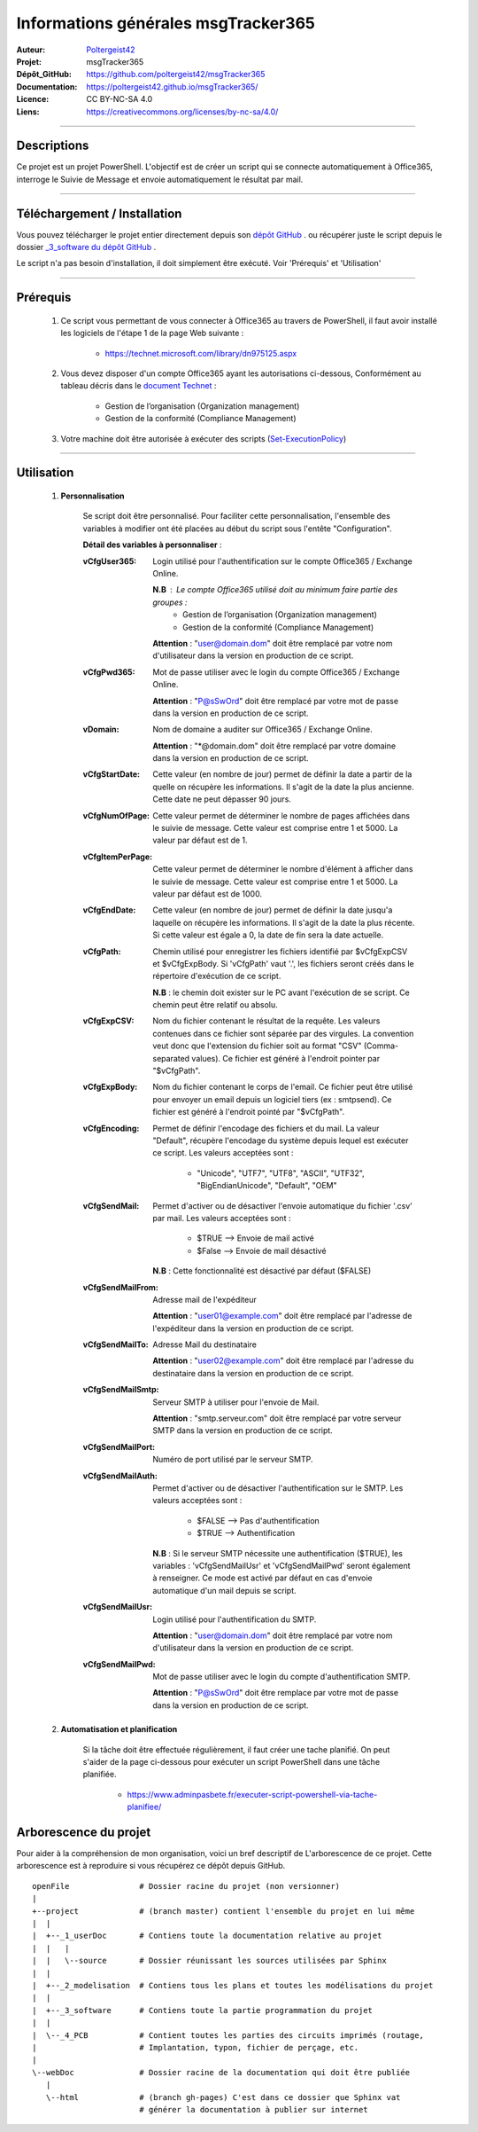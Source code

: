 ====================================
Informations générales msgTracker365
====================================

:Auteur:            `Poltergeist42 <https://github.com/poltergeist42>`_
:Projet:             msgTracker365
:Dépôt_GitHub:       https://github.com/poltergeist42/msgTracker365
:Documentation:      https://poltergeist42.github.io/msgTracker365/
:Licence:            CC BY-NC-SA 4.0
:Liens:              https://creativecommons.org/licenses/by-nc-sa/4.0/

####

Descriptions
===========

Ce projet est un projet PowerShell. L'objectif est de créer un script qui se connecte
automatiquement à Office365, interroge le Suivie de Message et envoie automatiquement le
résultat par mail.

####

Téléchargement / Installation
=============================

Vous pouvez télécharger le projet entier directement depuis son `dépôt GitHub <https://github.com/poltergeist42/msgTracker365.git>`_ .
ou récupérer juste le script depuis le dossier `_3_software du dépôt GitHub <https://github.com/poltergeist42/msgTracker365/tree/master/_3_software>`_ .

Le script n'a pas besoin d'installation, il doit simplement être exécuté. Voir 'Prérequis' et 'Utilisation'
   
####   
 
Prérequis
=========

    #. Ce script vous permettant de vous connecter à Office365 au travers de PowerShell,
       il faut avoir installé les logiciels de l'étape 1 de la page Web suivante :
       
        * https://technet.microsoft.com/library/dn975125.aspx
    
    #. Vous devez disposer d'un compte Office365 ayant les autorisations ci-dessous,
       Conformément au tableau décris dans le `document Technet <https://technet.microsoft.com/fr-fr/library/jj200673(v=exchg.150).aspx>`_ :

        * Gestion de l’organisation (Organization management)
        * Gestion de la conformité (Compliance Management)
    
    #. Votre machine doit être autorisée à exécuter des scripts (`Set-ExecutionPolicy <https://docs.microsoft.com/fr-fr/powershell/module/Microsoft.PowerShell.Security/Set-ExecutionPolicy?view=powershell-5.1>`_)

####
    
Utilisation
===========

    #. **Personnalisation**
    
        Se script doit être personnalisé. Pour faciliter cette personnalisation, l'ensemble
        des variables à modifier ont été placées au début du script sous
        l'entête "Configuration".
       
        **Détail des variables à personnaliser** :
       
        :vCfgUser365:
            Login utilisé pour l'authentification sur le compte Office365 / Exchange Online.

            **N.B** : Le compte Office365 utilisé doit au minimum faire partie des groupes :
                * Gestion de l’organisation (Organization management)
                * Gestion de la conformité (Compliance Management)

            **Attention** : "user@domain.dom" doit être remplacé par votre nom
            d'utilisateur dans la version en production de ce script.
            
        :vCfgPwd365:
            Mot de passe utiliser avec le login du compte  Office365 / Exchange Online.

            **Attention** : "P@sSwOrd" doit être remplacé par votre mot de passe
            dans la version en production de ce script.
            
        :vDomain:
            Nom de domaine a auditer  sur Office365 / Exchange Online.

            **Attention** : "*@domain.dom" doit être remplacé par votre domaine
            dans la version en production de ce script.
    
        :vCfgStartDate:
            Cette valeur (en nombre de jour) permet de définir la date a partir de
            la quelle on récupère les informations. Il s'agit de la date la plus ancienne.
            Cette date ne peut dépasser 90 jours.
            
        :vCfgNumOfPage:
            Cette valeur permet de déterminer le nombre de pages affichées
            dans le suivie de message. Cette valeur est comprise entre 1 et 5000.
            La valeur par défaut est de 1.
    
        :vCfgItemPerPage:
            Cette valeur permet de déterminer le nombre d'élément à afficher
            dans le suivie de message. Cette valeur est comprise entre 1 et 5000.
            La valeur par défaut est de 1000.
            
        :vCfgEndDate:
            Cette valeur (en nombre de jour) permet de définir la date jusqu'a laquelle on
            récupère les informations. Il s'agit de la date la plus récente. Si cette
            valeur est égale a 0, la date de fin sera la date actuelle.
            
        :vCfgPath:
            Chemin utilisé pour enregistrer les fichiers identifié
            par $vCfgExpCSV et $vCfgExpBody. Si 'vCfgPath' vaut '.\',
            les fichiers seront créés dans le répertoire d'exécution de ce script.

            **N.B** : le chemin doit exister sur le PC avant l'exécution de se script.
            Ce chemin peut être relatif ou absolu.
            
        :vCfgExpCSV:
            Nom du fichier contenant le résultat de la requête. Les valeurs contenues
            dans ce fichier sont séparée par des virgules. La convention veut donc que
            l'extension du fichier soit au format "CSV" (Comma-separated values). Ce
            fichier est généré à l'endroit pointer par "$vCfgPath".
            
        :vCfgExpBody:
            Nom du fichier contenant le corps de l'email. Ce fichier peut être utilisé
            pour envoyer un email depuis un logiciel tiers (ex : smtpsend).
            Ce fichier est généré à l'endroit pointé par "$vCfgPath".
            
        :vCfgEncoding:
            Permet de définir l'encodage des fichiers et du mail. La valeur "Default",
            récupère l'encodage du système depuis lequel est exécuter ce script.
            Les valeurs acceptées sont :
                * "Unicode", "UTF7", "UTF8", "ASCII", "UTF32", "BigEndianUnicode", "Default", "OEM"
    
        :vCfgSendMail:
            Permet d'activer ou de désactiver l'envoie automatique du fichier '.csv' par
            mail. Les valeurs acceptées sont :
                * $TRUE   --> Envoie de mail activé
                * $False  --> Envoie de mail désactivé
                
            **N.B** : Cette fonctionnalité est désactivé par défaut ($FALSE)
    
        :vCfgSendMailFrom:
            Adresse mail de l'expéditeur

            **Attention** : "user01@example.com" doit être remplacé par l'adresse de
            l'expéditeur dans la version en production de ce script.
    
        :vCfgSendMailTo:
            Adresse Mail du destinataire

            **Attention** : "user02@example.com" doit être remplacé par l'adresse
            du destinataire dans la version en production de ce script.
    
        :vCfgSendMailSmtp:
            Serveur SMTP à utiliser pour l'envoie de Mail.

            **Attention** : "smtp.serveur.com" doit être remplacé par votre serveur SMTP
            dans la version en production de ce script.
    
        :vCfgSendMailPort:
            Numéro de port utilisé par le serveur SMTP.
        
        :vCfgSendMailAuth:
            Permet d'activer ou de désactiver l'authentification sur le SMTP.
            Les valeurs acceptées sont :
                * $FALSE  --> Pas d'authentification
                * $TRUE   --> Authentification

            **N.B** : Si le serveur SMTP nécessite une authentification ($TRUE),
            les variables : 'vCfgSendMailUsr' et 'vCfgSendMailPwd'
            seront également à renseigner. Ce mode est activé par défaut en cas d'envoie
            automatique d'un mail depuis se script.
    
        :vCfgSendMailUsr:
            Login utilisé pour l'authentification du SMTP.

            **Attention** : "user@domain.dom" doit être remplacé par votre nom
            d'utilisateur dans la version en production de ce script.

        :vCfgSendMailPwd:
            Mot de passe utiliser avec le login du compte  d'authentification SMTP.

            **Attention** : "P@sSwOrd" doit être remplace par votre mot de passe
            dans la version en production de ce script.
    

    
    #. **Automatisation et planification**
    
        Si la tâche doit être effectuée régulièrement, il faut créer une tache planifié.
        On peut s'aider de la page ci-dessous pour exécuter un script PowerShell dans une
        tâche planifiée.
        
            * https://www.adminpasbete.fr/executer-script-powershell-via-tache-planifiee/
    
Arborescence du projet
======================

Pour aider à la compréhension de mon organisation, voici un bref descriptif de
L'arborescence de ce projet. Cette arborescence est à reproduire si vous récupérez ce dépôt
depuis GitHub. ::

	openFile               # Dossier racine du projet (non versionner)
	|
	+--project             # (branch master) contient l'ensemble du projet en lui même
	|  |
	|  +--_1_userDoc       # Contiens toute la documentation relative au projet
	|  |   |
	|  |   \--source       # Dossier réunissant les sources utilisées par Sphinx
	|  |
	|  +--_2_modelisation  # Contiens tous les plans et toutes les modélisations du projet
	|  |
	|  +--_3_software      # Contiens toute la partie programmation du projet
	|  |
	|  \--_4_PCB           # Contient toutes les parties des circuits imprimés (routage,
	|                      # Implantation, typon, fichier de perçage, etc.
	|
	\--webDoc              # Dossier racine de la documentation qui doit être publiée
	   |
	   \--html             # (branch gh-pages) C'est dans ce dossier que Sphinx vat
	                       # générer la documentation à publier sur internet

